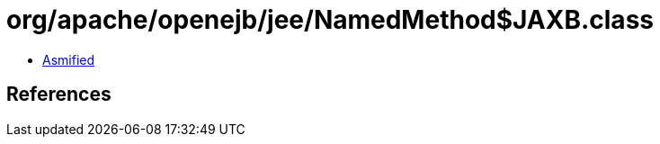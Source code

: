 = org/apache/openejb/jee/NamedMethod$JAXB.class

 - link:NamedMethod$JAXB-asmified.java[Asmified]

== References

